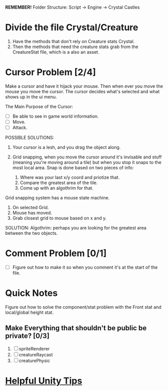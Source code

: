 *REMEMBER!*
Folder Structure: Script -> Engine -> Crystal Castles
* Divide the file Crystal/Creature
1. Have the methods that don't rely on Creature stats Crystal.
2. Then the methods that need the creature stats grab from the CreatureStat file, which is a also an
   asset.
* Cursor Problem [2/4]
Make a cursor and have it hijack your mouse. Then when ever you move the mouse you move the
cursor. The cursor decides what's selected and what shows up in the ui menu.

The Main Purpose of the Cursor:
+ [ ] Be able to see in game world information.
+ [ ] Move.
+ [ ] Attack.

POSSIBLE SOLUTIONS:
1. Your cursor is a lesh, and you drag the object along. 

2. Grid snapping, when you move the cursor around it's invisable and stuff (meaning you're moving
   around a tile) but when you stop it snaps to the most local area.  Snap is done based on two
   pieces of info:

   1. Where was your last x/y coord and priotize that.
   2. Compare the greatest area of the tile.
   3. Come up with an algothrim for that.

Grid snapping system has a mouse state machine.
1. On selected Grid.
2. Mouse has moved.
3. Grab closest grid to mouse based on x and y.

SOLUTION:
Algothrim: perhaps you are looking for the greatest area between the two objects. 
* Comment Problem [0/1]
+ [ ] Figure out how to make it so when you comment it's at the start of the file.
* Quick Notes
Figure out how to solve the component/stat problem with the Front stat and local/global height stat.
** Make Everything that shouldn't be public be private? [0/3]
1. [ ] spriteRenderer
2. [ ] creatureRaycast
3. [ ] creaturePhysic
* [[/Users/Getpeanuts/Documents/Emacs/Hotkeys-Tips.org][Helpful Unity Tips]]
